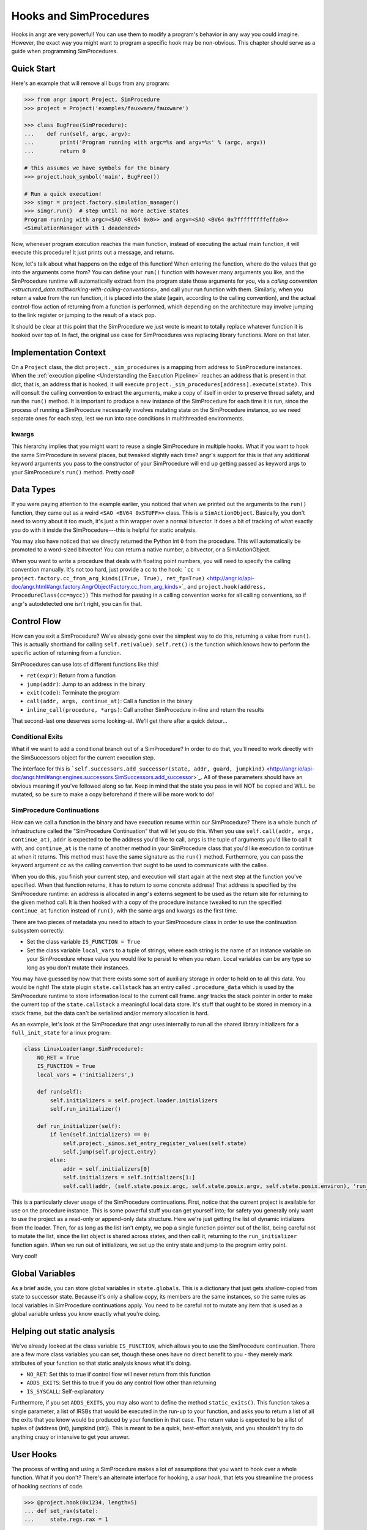 Hooks and SimProcedures
=======================

Hooks in angr are very powerful! You can use them to modify a program's behavior
in any way you could imagine. However, the exact way you might want to program a
specific hook may be non-obvious. This chapter should serve as a guide when
programming SimProcedures.

Quick Start
-----------

Here's an example that will remove all bugs from any program:

.. code-block:: python

   >>> from angr import Project, SimProcedure
   >>> project = Project('examples/fauxware/fauxware')

   >>> class BugFree(SimProcedure):
   ...    def run(self, argc, argv):
   ...        print('Program running with argc=%s and argv=%s' % (argc, argv))
   ...        return 0

   # this assumes we have symbols for the binary
   >>> project.hook_symbol('main', BugFree())

   # Run a quick execution!
   >>> simgr = project.factory.simulation_manager()
   >>> simgr.run()  # step until no more active states
   Program running with argc=<SAO <BV64 0x0>> and argv=<SAO <BV64 0x7fffffffffeffa0>>
   <SimulationManager with 1 deadended>

Now, whenever program execution reaches the main function, instead of executing
the actual main function, it will execute this procedure! It just prints out a
message, and returns.

Now, let's talk about what happens on the edge of this function! When entering
the function, where do the values that go into the arguments come from? You can
define your ``run()`` function with however many arguments you like, and the
SimProcedure runtime will automatically extract from the program state those
arguments for you, via a `calling convention
<structured_data.md#working-with-calling-conventions>`, and call your run
function with them. Similarly, when you return a value from the run function, it
is placed into the state (again, according to the calling convention), and the
actual control-flow action of returning from a function is performed, which
depending on the architecture may involve jumping to the link register or
jumping to the result of a stack pop.

It should be clear at this point that the SimProcedure we just wrote is meant to
totally replace whatever function it is hooked over top of. In fact, the
original use case for SimProcedures was replacing library functions. More on
that later.

Implementation Context
----------------------

On a ``Project`` class, the dict ``project._sim_procedures`` is a mapping from
address to ``SimProcedure`` instances. When the :ref:`execution pipeline
<Understanding the Execution Pipeline>` reaches an address that is present in
that dict, that is, an address that is hooked, it will execute
``project._sim_procedures[address].execute(state)``. This will consult the
calling convention to extract the arguments, make a copy of itself in order to
preserve thread safety, and run the ``run()`` method. It is important to produce
a new instance of the SimProcedure for each time it is run, since the process of
running a SimProcedure necessarily involves mutating state on the SimProcedure
instance, so we need separate ones for each step, lest we run into race
conditions in multithreaded environments.

kwargs
^^^^^^

This hierarchy implies that you might want to reuse a single SimProcedure in
multiple hooks. What if you want to hook the same SimProcedure in several
places, but tweaked slightly each time? angr's support for this is that any
additional keyword arguments you pass to the constructor of your SimProcedure
will end up getting passed as keyword args to your SimProcedure's ``run()``
method. Pretty cool!

Data Types
----------

If you were paying attention to the example earlier, you noticed that when we
printed out the arguments to the ``run()`` function, they came out as a weird
``<SAO <BV64 0xSTUFF>>`` class. This is a ``SimActionObject``. Basically, you
don't need to worry about it too much, it's just a thin wrapper over a normal
bitvector. It does a bit of tracking of what exactly you do with it inside the
SimProcedure---this is helpful for static analysis.

You may also have noticed that we directly returned the Python int ``0`` from
the procedure. This will automatically be promoted to a word-sized bitvector!
You can return a native number, a bitvector, or a SimActionObject.

When you want to write a procedure that deals with floating point numbers, you
will need to specify the calling convention manually. It's not too hard, just
provide a cc to the hook: ```cc = project.factory.cc_from_arg_kinds((True,
True), ret_fp=True)``
<http://angr.io/api-doc/angr.html#angr.factory.AngrObjectFactory.cc_from_arg_kinds>`_
and ``project.hook(address, ProcedureClass(cc=mycc))`` This method for passing
in a calling convention works for all calling conventions, so if angr's
autodetected one isn't right, you can fix that.

Control Flow
------------

How can you exit a SimProcedure? We've already gone over the simplest way to do
this, returning a value from ``run()``. This is actually shorthand for calling
``self.ret(value)``. ``self.ret()`` is the function which knows how to perform
the specific action of returning from a function.

SimProcedures can use lots of different functions like this!


* ``ret(expr)``: Return from a function
* ``jump(addr)``: Jump to an address in the binary
* ``exit(code)``: Terminate the program
* ``call(addr, args, continue_at)``: Call a function in the binary
* ``inline_call(procedure, *args)``: Call another SimProcedure in-line and
  return the results

That second-last one deserves some looking-at. We'll get there after a quick
detour...

Conditional Exits
^^^^^^^^^^^^^^^^^

What if we want to add a conditional branch out of a SimProcedure? In order to
do that, you'll need to work directly with the SimSuccessors object for the
current execution step.

The interface for this is ```self.successors.add_successor(state, addr, guard,
jumpkind)``
<http://angr.io/api-doc/angr.html#angr.engines.successors.SimSuccessors.add_successor>`_.
All of these parameters should have an obvious meaning if you've followed along
so far. Keep in mind that the state you pass in will NOT be copied and WILL be
mutated, so be sure to make a copy beforehand if there will be more work to do!

SimProcedure Continuations
^^^^^^^^^^^^^^^^^^^^^^^^^^

How can we call a function in the binary and have execution resume within our
SimProcedure? There is a whole bunch of infrastructure called the "SimProcedure
Continuation" that will let you do this. When you use ``self.call(addr, args,
continue_at)``, ``addr`` is expected to be the address you'd like to call,
``args`` is the tuple of arguments you'd like to call it with, and
``continue_at`` is the name of another method in your SimProcedure class that
you'd like execution to continue at when it returns. This method must have the
same signature as the ``run()`` method. Furthermore, you can pass the keyword
argument ``cc`` as the calling convention that ought to be used to communicate
with the callee.

When you do this, you finish your current step, and execution will start again
at the next step at the function you've specified. When that function returns,
it has to return to some concrete address! That address is specified by the
SimProcedure runtime: an address is allocated in angr's externs segment to be
used as the return site for returning to the given method call. It is then
hooked with a copy of the procedure instance tweaked to run the specified
``continue_at`` function instead of ``run()``, with the same args and kwargs as
the first time.

There are two pieces of metadata you need to attach to your SimProcedure class
in order to use the continuation subsystem correctly:


* Set the class variable ``IS_FUNCTION = True``
* Set the class variable ``local_vars`` to a tuple of strings, where each string
  is the name of an instance variable on your SimProcedure whose value you would
  like to persist to when you return. Local variables can be any type so long as
  you don't mutate their instances.

You may have guessed by now that there exists some sort of auxiliary storage in
order to hold on to all this data. You would be right! The state plugin
``state.callstack`` has an entry called ``.procedure_data`` which is used by the
SimProcedure runtime to store information local to the current call frame. angr
tracks the stack pointer in order to make the current top of the
``state.callstack`` a meaningful local data store. It's stuff that ought to be
stored in memory in a stack frame, but the data can't be serialized and/or
memory allocation is hard.

As an example, let's look at the SimProcedure that angr uses internally to run
all the shared library initializers for a ``full_init_state`` for a linux
program:

.. code-block:: python

   class LinuxLoader(angr.SimProcedure):
       NO_RET = True
       IS_FUNCTION = True
       local_vars = ('initializers',)

       def run(self):
           self.initializers = self.project.loader.initializers
           self.run_initializer()

       def run_initializer(self):
           if len(self.initializers) == 0:
               self.project._simos.set_entry_register_values(self.state)
               self.jump(self.project.entry)
           else:
               addr = self.initializers[0]
               self.initializers = self.initializers[1:]
               self.call(addr, (self.state.posix.argc, self.state.posix.argv, self.state.posix.environ), 'run_initializer')

This is a particularly clever usage of the SimProcedure continuations. First,
notice that the current project is available for use on the procedure instance.
This is some powerful stuff you can get yourself into; for safety you generally
only want to use the project as a read-only or append-only data structure. Here
we're just getting the list of dynamic intializers from the loader. Then, for as
long as the list isn't empty, we pop a single function pointer out of the list,
being careful not to mutate the list, since the list object is shared across
states, and then call it, returning to the ``run_initializer`` function again.
When we run out of initializers, we set up the entry state and jump to the
program entry point.

Very cool!

Global Variables
----------------

As a brief aside, you can store global variables in ``state.globals``. This is a
dictionary that just gets shallow-copied from state to successor state. Because
it's only a shallow copy, its members are the same instances, so the same rules
as local variables in SimProcedure continuations apply. You need to be careful
not to mutate any item that is used as a global variable unless you know exactly
what you're doing.

Helping out static analysis
---------------------------

We've already looked at the class variable ``IS_FUNCTION``, which allows you to
use the SimProcedure continuation. There are a few more class variables you can
set, though these ones have no direct benefit to you - they merely mark
attributes of your function so that static analysis knows what it's doing.


* ``NO_RET``: Set this to true if control flow will never return from this
  function
* ``ADDS_EXITS``: Set this to true if you do any control flow other than
  returning
* ``IS_SYSCALL``: Self-explanatory

Furthermore, if you set ``ADDS_EXITS``, you may also want to define the method
``static_exits()``. This function takes a single parameter, a list of IRSBs that
would be executed in the run-up to your function, and asks you to return a list
of all the exits that you know would be produced by your function in that case.
The return value is expected to be a list of tuples of (address (int), jumpkind
(str)). This is meant to be a quick, best-effort analysis, and you shouldn't try
to do anything crazy or intensive to get your answer.

User Hooks
----------

The process of writing and using a SimProcedure makes a lot of assumptions that
you want to hook over a whole function. What if you don't? There's an alternate
interface for hooking, a *user hook*, that lets you streamline the process of
hooking sections of code.

.. code-block:: python

   >>> @project.hook(0x1234, length=5)
   ... def set_rax(state):
   ...     state.regs.rax = 1

This is a lot simpler! The idea is to use a single function instead of an entire
SimProcedure subclass. No extraction of arguments is performed, no complex
control flow happens.

Control flow is controlled by the length argument. After the function finishes
executing in this example, the next step will start at 5 bytes after the hooked
address. If the length argument is omitted or set to zero, execution will resume
executing the binary code at exactly the hooked address, without re-triggering
the hook. The ``Ijk_NoHook`` jumpkind allows this to happen.

If you want more control over control flow coming out of a user hook, you can
return a list of successor states. Each successor will be expected to have
``state.regs.ip``, ``state.scratch.guard``, and ``state.scratch.jumpkind`` set.
The IP is the target instruction pointer, the guard is a symbolic boolean
representing a constraint to add to the state related to it being taken as
opposed to the others, and the jumpkind is a VEX enum string, like
``Ijk_Boring``, representing the nature of the branch.

The general rule is, if you want your SimProcedure to either be able to extract
function arguments or cause a program return, write a full SimProcedure class.
Otherwise, use a user hook.

Hooking Symbols
---------------

As you should recall from the :ref:`section on loading a binary <Loading a
Binary>`, dynamically linked programs have a list of symbols that they must
import from the libraries they have listed as dependencies, and angr will make
sure, rain or shine, that every import symbol gets resolved by *some* address,
whether it's a real implementaion of the function or just a dummy address hooked
with a do-nothing stub. As a result, you can just use the
``Project.hook_symbol`` API to hook the address referred to by a symbol!

This means that you can replace library functions with your own code. For
instance, to replace ``rand()`` with a function that always returns a consistent
sequence of values:

.. code-block:: python

   >>> class NotVeryRand(SimProcedure):
   ...     def run(self, return_values=None):
   ...         rand_idx = self.state.globals.get('rand_idx', 0) % len(return_values)
   ...         out = return_values[rand_idx]
   ...         self.state.globals['rand_idx'] = rand_idx + 1
   ...         return out

   >>> project.hook_symbol('rand', NotVeryRand(return_values=[413, 612, 1025, 1111]))

Now, whenever the program tries to call ``rand()``, it'll return the integers
from the ``return_values`` array in a loop.
